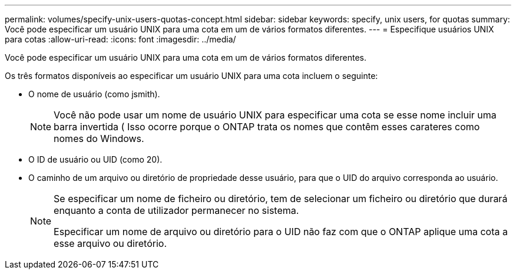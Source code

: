 ---
permalink: volumes/specify-unix-users-quotas-concept.html 
sidebar: sidebar 
keywords: specify, unix users, for quotas 
summary: Você pode especificar um usuário UNIX para uma cota em um de vários formatos diferentes. 
---
= Especifique usuários UNIX para cotas
:allow-uri-read: 
:icons: font
:imagesdir: ../media/


[role="lead"]
Você pode especificar um usuário UNIX para uma cota em um de vários formatos diferentes.

Os três formatos disponíveis ao especificar um usuário UNIX para uma cota incluem o seguinte:

* O nome de usuário (como jsmith).
+
[NOTE]
====
Você não pode usar um nome de usuário UNIX para especificar uma cota se esse nome incluir uma barra invertida ( Isso ocorre porque o ONTAP trata os nomes que contêm esses carateres como nomes do Windows.

====
* O ID de usuário ou UID (como 20).
* O caminho de um arquivo ou diretório de propriedade desse usuário, para que o UID do arquivo corresponda ao usuário.
+
[NOTE]
====
Se especificar um nome de ficheiro ou diretório, tem de selecionar um ficheiro ou diretório que durará enquanto a conta de utilizador permanecer no sistema.

Especificar um nome de arquivo ou diretório para o UID não faz com que o ONTAP aplique uma cota a esse arquivo ou diretório.

====

